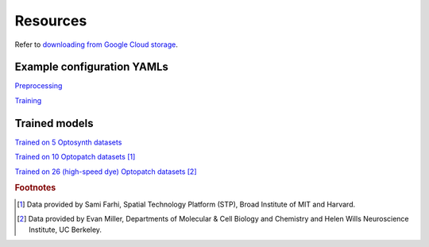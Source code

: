 .. _resources:

Resources
=========

Refer to `downloading from Google Cloud storage`_.

.. _`downloading from Google Cloud storage`: https://cloud.google.com/storage/docs/uploads-downloads

Example configuration YAMLs
---------------------------

`Preprocessing <gs://broad-dsp-cellmincer-data/configs/preprocess/optosynth.yaml>`_

`Training <gs://broad-dsp-cellmincer-data/configs/train/default.yaml>`_

Trained models
--------------

`Trained on 5 Optosynth datasets <gs://broad-dsp-cellmincer-data/models/optosynth.ckpt>`_

`Trained on 10 Optopatch datasets <gs://broad-dsp-cellmincer-data/models/optopatch10.ckpt>`_ [#farhi]_

`Trained on 26 (high-speed dye) Optopatch datasets <gs://broad-dsp-cellmincer-data/models/pairedberst.ckpt>`_ [#miller]_

.. rubric:: Footnotes

.. [#farhi]
   Data provided by Sami Farhi, Spatial Technology Platform (STP), Broad Institute of MIT and Harvard.
.. [#miller]
   Data provided by Evan Miller, Departments of Molecular \& Cell Biology and Chemistry and Helen Wills Neuroscience Institute, UC Berkeley.
